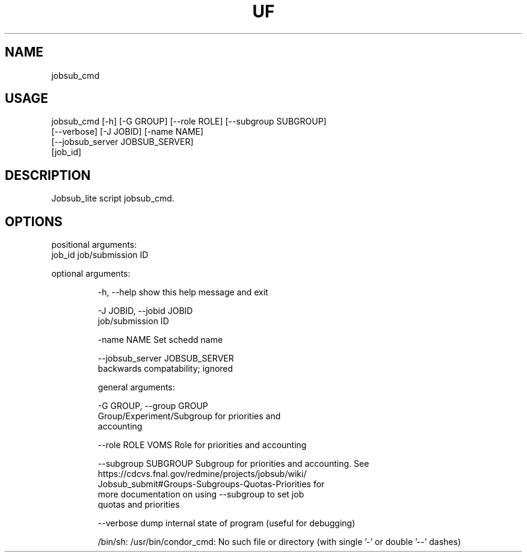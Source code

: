 .TH UF "1" "Sep 2022" "jobsub_cmd " "jobsub_lite script jobsub_cmd"
.SH NAME
jobsub_cmd

.SH USAGE
 jobsub_cmd [-h] [-G GROUP] [--role ROLE] [--subgroup SUBGROUP]
                  [--verbose] [-J JOBID] [-name NAME]
                  [--jobsub_server JOBSUB_SERVER]
                  [job_id]

.SH DESCRIPTION
Jobsub_lite script jobsub_cmd.

.SH OPTIONS
positional arguments:
  job_id                job/submission ID

optional arguments:
.HP
  -h, --help            show this help message and exit
.HP
  -J JOBID, --jobid JOBID
                        job/submission ID
.HP
  -name NAME            Set schedd name
.HP
  --jobsub_server JOBSUB_SERVER
                        backwards compatability; ignored

general arguments:
.HP
  -G GROUP, --group GROUP
                        Group/Experiment/Subgroup for priorities and
                        accounting
.HP
  --role ROLE           VOMS Role for priorities and accounting
.HP
  --subgroup SUBGROUP   Subgroup for priorities and accounting. See
                        https://cdcvs.fnal.gov/redmine/projects/jobsub/wiki/
                        Jobsub_submit#Groups-Subgroups-Quotas-Priorities for
                        more documentation on using --subgroup to set job
                        quotas and priorities
.HP
  --verbose             dump internal state of program (useful for debugging)

/bin/sh: /usr/bin/condor_cmd: No such file or directory
(with single '-' or double '--' dashes)
